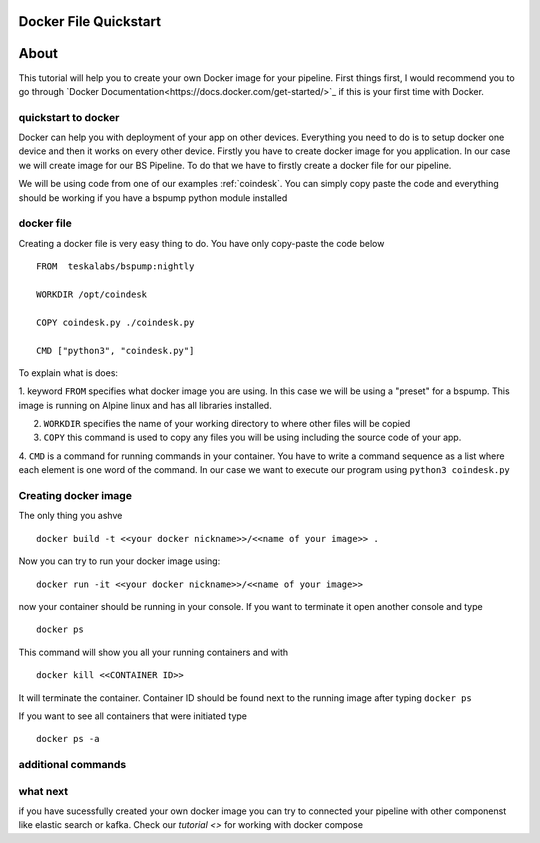 .. _dockerquickstart:

Docker File Quickstart
======================


About
=====

This tutorial will help you to create your own Docker image for your pipeline. First things first, I would recommend you to go through
`Docker Documentation<https://docs.docker.com/get-started/>`_ if this is your first time with Docker.


quickstart to docker
--------------------

Docker can help you with deployment of your app on other devices. Everything you need to do is to setup docker one device
and then it works on every other device. Firstly you have to create docker image for you application. In our case we will create
image for our BS Pipeline. To do that we have to firstly create a docker file for our pipeline.

We will be using code from one of our examples :ref:`coindesk`. You can simply copy paste the code and everything should be working
if you have a bspump python module installed

docker file
-----------

Creating a docker file is very easy thing to do. You have only copy-paste the code below

::

    FROM  teskalabs/bspump:nightly

    WORKDIR /opt/coindesk

    COPY coindesk.py ./coindesk.py

    CMD ["python3", "coindesk.py"]

To explain what is does:


1. keyword ``FROM`` specifies what docker image you are using. In this case we will be using a "preset" for a bspump.
This image is running on Alpine linux and has all libraries installed.

2. ``WORKDIR`` specifies the name of your working directory to where other files will be copied

3. ``COPY`` this command is used to copy any files you will be using including the source code of your app.

4. ``CMD`` is a command for running commands in your container. You have to write a command sequence as a list where
each element is one word of the command. In our case we want to execute our program using ``python3 coindesk.py``


Creating docker image
---------------------

The only thing you ashve

::

    docker build -t <<your docker nickname>>/<<name of your image>> .

Now you can try to run your docker image using:

::

    docker run -it <<your docker nickname>>/<<name of your image>>

now your container should be running in your console. If you want to terminate it open another console and type

::

    docker ps

This command will show you all your running containers and with

::

    docker kill <<CONTAINER ID>>

It will terminate the container. Container ID should be found next to the running image after typing ``docker ps``

If you want to see all containers that were initiated type

::

    docker ps -a






additional commands
-------------------



what next
---------

if you have sucessfully created your own docker image you can try to connected your pipeline with other componenst like elastic search
or kafka. Check our `tutorial <>` for working with docker compose

..
